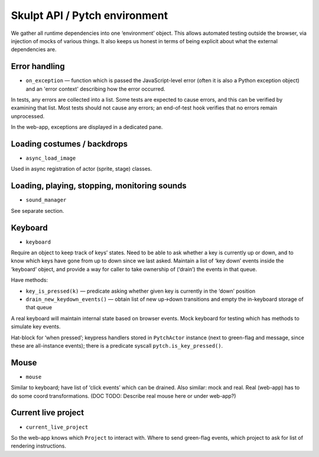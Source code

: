 Skulpt API / Pytch environment
------------------------------

We gather all runtime dependencies into one ‘environment’ object. This
allows automated testing outside the browser, via injection of mocks of
various things. It also keeps us honest in terms of being explicit about
what the external dependencies are.

Error handling
~~~~~~~~~~~~~~

- ``on_exception`` — function which is passed the JavaScript-level
  error (often it is also a Python exception object) and an 'error
  context' describing how the error occurred.

In tests, any errors are collected into a list. Some tests are expected
to cause errors, and this can be verified by examining that list. Most
tests should not cause any errors; an end-of-test hook verifies that no
errors remain unprocessed.

In the web-app, exceptions are displayed in a dedicated pane.

Loading costumes / backdrops
~~~~~~~~~~~~~~~~~~~~~~~~~~~~

-  ``async_load_image``

Used in async registration of actor (sprite, stage) classes.

Loading, playing, stopping, monitoring sounds
~~~~~~~~~~~~~~~~~~~~~~~~~~~~~~~~~~~~~~~~~~~~~

-  ``sound_manager``

See separate section.

Keyboard
~~~~~~~~

-  ``keyboard``

Require an object to keep track of keys’ states. Need to be able to ask
whether a key is currently up or down, and to know which keys have gone
from up to down since we last asked. Maintain a list of ‘key down’
events inside the ‘keyboard’ object, and provide a way for caller to
take ownership of (‘drain’) the events in that queue.

Have methods:

-  ``key_is_pressed(k)`` — predicate asking whether given key is
   currently in the ‘down’ position

-  ``drain_new_keydown_events()`` — obtain list of new up->down
   transitions and empty the in-keyboard storage of that queue

A real keyboard will maintain internal state based on browser events.
Mock keyboard for testing which has methods to simulate key events.

Hat-block for ‘when pressed’; keypress handlers stored in ``PytchActor``
instance (next to green-flag and message, since these are all-instance
events); there is a predicate syscall ``pytch.is_key_pressed()``.

Mouse
~~~~~

-  ``mouse``

Similar to keyboard; have list of ‘click events’ which can be drained.
Also similar: mock and real. Real (web-app) has to do some coord
transformations. (DOC TODO: Describe real mouse here or under web-app?)

Current live project
~~~~~~~~~~~~~~~~~~~~

-  ``current_live_project``

So the web-app knows which ``Project`` to interact with. Where to send
green-flag events, which project to ask for list of rendering
instructions.
